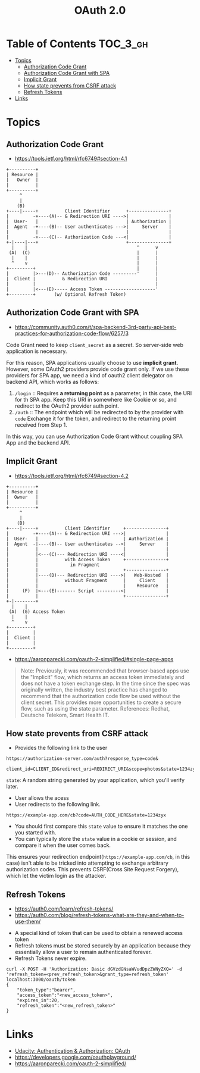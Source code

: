 #+TITLE: OAuth 2.0

* Table of Contents :TOC_3_gh:
- [[#topics][Topics]]
  - [[#authorization-code-grant][Authorization Code Grant]]
  - [[#authorization-code-grant-with-spa][Authorization Code Grant with SPA]]
  - [[#implicit-grant][Implicit Grant]]
  - [[#how-state-prevents-from-csrf-attack][How state prevents from CSRF attack]]
  - [[#refresh-tokens][Refresh Tokens]]
- [[#links][Links]]

* Topics
** Authorization Code Grant
- https://tools.ietf.org/html/rfc6749#section-4.1

#+BEGIN_EXAMPLE
       +----------+
       | Resource |
       |   Owner  |
       |          |
       +----------+
            ^
            |
           (B)
       +----|-----+          Client Identifier      +---------------+
       |         -+----(A)-- & Redirection URI ---->|               |
       |  User-   |                                 | Authorization |
       |  Agent  -+----(B)-- User authenticates --->|     Server    |
       |          |                                 |               |
       |         -+----(C)-- Authorization Code ---<|               |
       +-|----|---+                                 +---------------+
         |    |                                         ^      v
        (A)  (C)                                        |      |
         |    |                                         |      |
         ^    v                                         |      |
       +---------+                                      |      |
       |         |>---(D)-- Authorization Code ---------'      |
       |  Client |          & Redirection URI                  |
       |         |                                             |
       |         |<---(E)----- Access Token -------------------'
       +---------+       (w/ Optional Refresh Token)
#+END_EXAMPLE

** Authorization Code Grant with SPA
- https://community.auth0.com/t/spa-backend-3rd-party-api-best-practices-for-authorization-code-flow/6257/3

Code Grant need to keep ~client_secret~ as a secret.
So server-side web application is necessary.

For this reason, SPA applications usually choose to use *implicit grant*.
However, some OAuth2 providers provide code grant only. If we use these providers for SPA app,
we need a kind of oauth2 client delegator on backend API, which works as follows:
1. ~/login~ ::
   Requires *a returning point* as a parameter, in this case, the URI for th SPA app.
   Keep this URI in somewhere like Cookie or so, and redirect to the OAuth2 provider auth point.
2. ~/auth~ ::
   The endpoint which will be redirected to by the provider with ~code~
   Exchange it for the token, and redirect to the returning proint received from Step 1.

In this way, you can use Authorization Code Grant without coupling SPA App and the backend API.

** Implicit Grant
- https://tools.ietf.org/html/rfc6749#section-4.2

#+BEGIN_EXAMPLE
  +----------+
  | Resource |
  |  Owner   |
  |          |
  +----------+
       ^
       |
      (B)
  +----|-----+          Client Identifier     +---------------+
  |         -+----(A)-- & Redirection URI --->|               |
  |  User-   |                                | Authorization |
  |  Agent  -|----(B)-- User authenticates -->|     Server    |
  |          |                                |               |
  |          |<---(C)--- Redirection URI ----<|               |
  |          |          with Access Token     +---------------+
  |          |            in Fragment
  |          |                                +---------------+
  |          |----(D)--- Redirection URI ---->|   Web-Hosted  |
  |          |          without Fragment      |     Client    |
  |          |                                |    Resource   |
  |     (F)  |<---(E)------- Script ---------<|               |
  |          |                                +---------------+
  +-|--------+
    |    |
   (A)  (G) Access Token
    |    |
    ^    v
  +---------+
  |         |
  |  Client |
  |         |
  +---------+
#+END_EXAMPLE

- https://aaronparecki.com/oauth-2-simplified/#single-page-apps
#+BEGIN_QUOTE
Note: Previously, it was recommended that browser-based apps use the "Implicit" flow, which returns an access token immediately and does not have a token exchange step.
In the time since the spec was originally written, the industry best practice has changed to recommend that the authorization code flow be used without the client secret.
This provides more opportunities to create a secure flow, such as using the state parameter. References: Redhat, Deutsche Telekom, Smart Health IT.
#+END_QUOTE

** How state prevents from CSRF attack
- Provides the following link to the user
#+BEGIN_EXAMPLE
  https://authorization-server.com/auth?response_type=code&
    client_id=CLIENT_ID&redirect_uri=REDIRECT_URI&scope=photos&state=1234zyx
#+END_EXAMPLE

~state~: A random string generated by your application, which you'll verify later.

- User allows the acess
- User redirects to the following link.
#+BEGIN_EXAMPLE
  https://example-app.com/cb?code=AUTH_CODE_HERE&state=1234zyx
#+END_EXAMPLE

- You should first compare this ~state~ value to ensure it matches the one you started with.
- You can typically store the ~state~ value in a cookie or session, and compare it when the user comes back.

This ensures your redirection endpoint(~https://example-app.com/cb~, in this case) isn't able to be tricked into attempting to exchange arbitrary authorization codes.
This prevents CSRF(Cross Site Request Forgery), which let the victim login as the attacker.

** Refresh Tokens
- https://auth0.com/learn/refresh-tokens/
- https://auth0.com/blog/refresh-tokens-what-are-they-and-when-to-use-them/

[[file:_img/screenshot_2018-03-09_20-38-24.png]]

- A special kind of token that can be used to obtain a renewed access token
- Refresh tokens must be stored securely by an application because they essentially allow a user to remain authenticated forever.
- Refresh Tokens never expire.

#+BEGIN_EXAMPLE
  curl -X POST -H 'Authorization: Basic dGVzdGNsaWVudDpzZWNyZXQ=' -d 'refresh_token=<prev_refresh_token>&grant_type=refresh_token' localhost:3000/oauth/token
  {
      "token_type":"bearer",
      "access_token":"<new_access_token>",
      "expires_in":20,
      "refresh_token":"<new_refresh_token>"
  }
#+END_EXAMPLE

* Links
- [[https://www.udacity.com/course/authentication-authorization-oauth--ud330][Udacity: Authentication & Authorization: OAuth]]
- https://developers.google.com/oauthplayground/
- https://aaronparecki.com/oauth-2-simplified/
